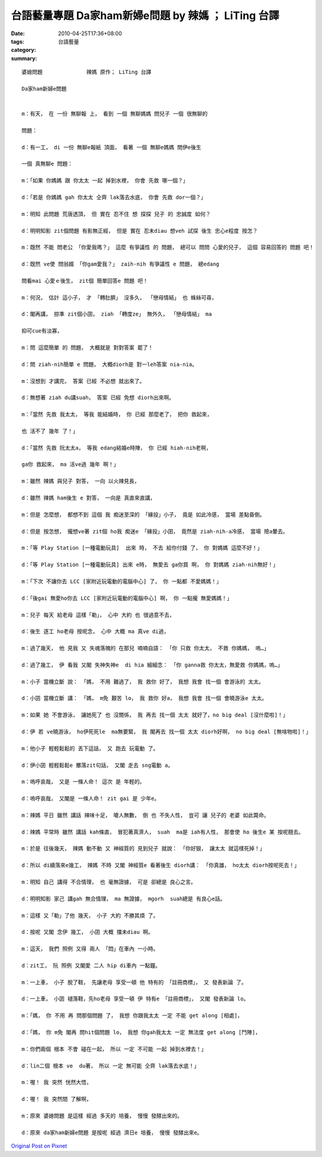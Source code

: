 台語藝量專題  Da家ham新婦e問題  by 辣媽 ； LiTing 台譯
######################################################################

:date: 2010-04-25T17:36+08:00
:tags: 
:category: 台語藝量
:summary: 


:: 

  婆媳問題              辣媽 原作； LiTing 台譯

  Da家ham新婦e問題


  m：有天， 在 一份 無聊報 上， 看到 一個 無聊媽媽 問兒子 一個 很無聊的

  問題：

  d：有一工， di 一份 無聊e報紙 頂面， 看著 一個 無聊e媽媽 問伊e後生

  一個 真無聊e 問題：

  m：「如果 你媽媽 跟 你太太 一起 掉到水裡， 你會 先救 哪一個？」

  d：「若是 你媽媽 gah 你太太 仝齊 lak落去水底， 你會 先救 dor一個？」

  m：明知 此問題 荒唐透頂， 但 實在 忍不住 想 探探 兒子 的 忠誠度 如何？

  d：明明知影 zit個問題 有影無正經， 但是 實在 忍未diau 想veh 試探 後生 忠心e程度 按怎？

  m：既然 不能 問老公 「你愛我嗎？」 這麼 有爭議性 的 問題， 總可以 問問 心愛的兒子， 這個 容易回答的 問題 吧！

  d：既然 ve使 問翁婿 「你gam愛我？」 zaih-nih 有爭議性 e 問題， 總edang

  問看mai 心愛ｅ後生， zit個 簡單回答e 問題 吧！

  m：何況， 估計 這小子， 才 「轉肚臍」 沒多久， 「戀母情結」 也 蛛絲可尋，

  d：閣再講， 掠準 zit個小囝， ziah 「轉度ze」 無外久， 「戀母情結」 ma

  抑可cue有淡寡，

  m：問 這麼簡單 的 問題， 大概就是 對對答案 罷了！

  d：問 ziah-nih簡單 e 問題， 大概diorh是 對一leh答案 nia-nia。

  m：沒想到 才講完， 答案 已經 不必想 就出來了。

  d：無想著 ziah du講suah， 答案 已經 免想 diorh出來啊。

  m：「當然 先救 我太太， 等我 能結婚時， 你 已經 那麼老了， 把你 救起來，

  也 活不了 幾年 了！」

  d：「當然 先救 阮太太a， 等我 edang結婚e時陣， 你 已經 hiah-nih老啊，

  ga你 救起來， ma 活ve過 幾年 啊！」

  m：雖然 辣媽 與兒子 對答， 一向 以火辣見長，

  d：雖然 辣媽 ham後生 e 對答， 一向是 真直來直講，

  m：但是 怎麼想， 都想不到 這個 我 痴迷至深的 「緣投」小子， 竟是 如此冷感， 當場 差點昏倒。

  d：但是 按怎想， 攏想ve著 zit個 ho我 痴迷e 「緣投」小囝， 竟然是 ziah-nih-a冷感， 當場 險a暈去。

  m：「等 Play Station [一種電動玩具]  出來 時， 不去 給你付錢 了， 你 對媽媽 這麼不好！」

  d：「等 Play Station [一種電動玩具] 出來 e時， 無愛去 ga你買 啊， 你 對媽媽 ziah-nih無好！」

  m：「下次 不讓你去 LCC [家附近玩電動的電腦中心] 了， 你 一點都 不愛媽媽！」

  d：「後gai 無愛ho你去 LCC [家附近玩電動的電腦中心] 啊， 你 一點攏 無愛媽媽！」

  m：兒子 每天 給老母 這樣「勒」， 心中 大約 也 很過意不去，

  d：後生 逐工 ho老母 按呢念， 心中 大概 ma 真ve di過，

  m：過了幾天， 他 見我 又 失魂落魄的 在那兒 喃喃自語： 「你 只救 你太太， 不救 你媽媽， 嗚…」

  d：過了幾工， 伊 看我 又閣 失神失神e  di hia 細細念： 「你 ganna救 你太太，無愛救 你媽媽，嗚…」

  m：小子 當機立斷 說： 「媽， 不用 難過了， 我 救你 好了， 我想 我會 找一個 會游泳的 太太。

  d：小囝 當機立斷 講： 「媽， m免 艱苦 lo， 我 救你 好a， 我想 我會 找一個 會曉游泳e 太太。

  m：如果 她 不會游泳， 讓她死了 也 沒關係， 我 再去 找一個 太太 就好了，no big deal [沒什麼啦]！」

  d：伊 若 ve曉游泳， ho伊死死le  ma無要緊， 我 閣再去 找一個 太太 diorh好啊， no big deal [無啥物啦]！」

  m：他小子 輕輕鬆鬆的 丟下這話， 又 跑去 玩電動 了。

  d：伊小囝 輕輕鬆鬆e 擲落zit句話， 又閣 走去 sng電動 a。

  m：嗚呼哀哉， 又是 一條人命！ 這次 是 年輕的。

  d：嗚呼哀哉， 又閣是 一條人命！ zit gai 是 少年e。

  m：辣媽 平日 雖然 講話 辣味十足， 嗆人無數， 倒 也 不失人性， 豈可 讓 兒子的 老婆 如此斃命。

  d：辣媽 平常時 雖然 講話 kah條直， 冒犯著真濟人， suah  ma是 iah有人性， 那會使 ho 後生e 某 按呢翹去。

  m：於是 往後幾天， 辣媽 動不動 又 神經質的 見到兒子 就說： 「你好狠， 讓太太 就這樣死掉！」

  d：所以 di續落來e幾工， 辣媽 不時 又閣 神經質e 看著後生 diorh講： 「你真雄， ho太太 diorh按呢死去！」

  m：明知 自己 講得 不合情理， 也 毫無證據， 可是 卻總是 良心之言。

  d：明明知影 家己 講gah 無合情理， ma 無證據， mgorh  suah總是 有良心e話。

  m：這樣 又「勒」了他 幾天， 小子 大約 不勝其煩 了。

  d：按呢 又閣 念伊 幾工， 小囝 大概 擋未diau 啊。

  m：這天， 我們 照例 又得 兩人 「悶」在車內 一小時。

  d：zit工， 阮 照例 又閣愛 二人 hip di車內 一點鐘。

  m：一上車， 小子 脫了鞋， 先讓老母 享受一頓 他 特有的 「註冊商標」， 又 發表新論 了。

  d：一上車， 小囝 褪落鞋，先ho老母 享受一頓 伊 特有e 「註冊商標」， 又閣 發表新論 lo。

  m：「媽， 你 不用 再 問那個問題 了， 我想 你跟我太太 一定 不能 get along [相處]，

  d：「媽， 你 m免 閣再 問hit個問題 lo， 我想 你gah我太太 一定 無法度 get along [鬥陣]，

  m：你們兩個 根本 不會 碰在一起， 所以 一定 不可能 一起 掉到水裡去！」

  d：lin二個 根本 ve  du著， 所以 一定 無可能 仝齊 lak落去水底！」

  m：喔！ 我 突然 恍然大悟，

  d：喔！ 我 突然間 了解啊，

  m：原來 婆媳問題 是這樣 經過 多天的 培養， 慢慢 發酵出來的。

  d：原來 da家ham新婦e問題 是按呢 經過 濟日e 培養， 慢慢 發酵出來e。



`Original Post on Pixnet <http://daiqi007.pixnet.net/blog/post/30842000>`_